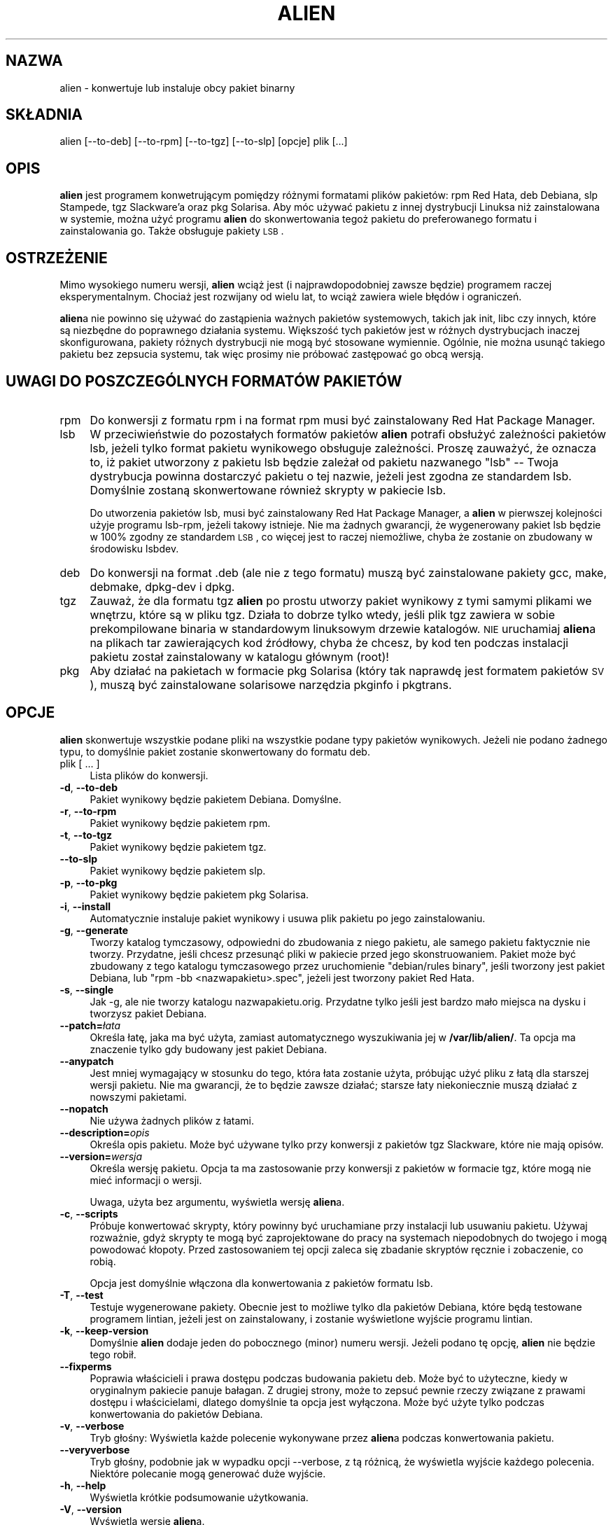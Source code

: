 .\" {PTM/WK/2000-II}
.\" Translation update: Robert Luberda <robert@debian.org>, Oct 2003, alien 8.34
.\" $Id: alien.1,v 1.4 2003/10/25 09:57:00 robert Exp $
.\"
.\" Automatically generated by Pod::Man v1.34, Pod::Parser v1.13
.\"
.\" Standard preamble:
.\" ========================================================================
.de Sh \" Subsection heading
.br
.if t .Sp
.ne 5
.PP
\fB\\$1\fR
.PP
..
.de Sp \" Vertical space (when we can't use .PP)
.if t .sp .5v
.if n .sp
..
.de Vb \" Begin verbatim text
.ft CW
.nf
.ne \\$1
..
.de Ve \" End verbatim text
.ft R
.fi
..
.\" Set up some character translations and predefined strings.  \*(-- will
.\" give an unbreakable dash, \*(PI will give pi, \*(L" will give a left
.\" double quote, and \*(R" will give a right double quote.  | will give a
.\" real vertical bar.  \*(C+ will give a nicer C++.  Capital omega is used to
.\" do unbreakable dashes and therefore won't be available.  \*(C` and \*(C'
.\" expand to `' in nroff, nothing in troff, for use with C<>.
.tr \(*W-|\(bv\*(Tr
.ds C+ C\v'-.1v'\h'-1p'\s-2+\h'-1p'+\s0\v'.1v'\h'-1p'
.ie n \{\
.    ds -- \(*W-
.    ds PI pi
.    if (\n(.H=4u)&(1m=24u) .ds -- \(*W\h'-12u'\(*W\h'-12u'-\" diablo 10 pitch
.    if (\n(.H=4u)&(1m=20u) .ds -- \(*W\h'-12u'\(*W\h'-8u'-\"  diablo 12 pitch
.    ds L" ""
.    ds R" ""
.    ds C` ""
.    ds C' ""
'br\}
.el\{\
.    ds -- \|\(em\|
.    ds PI \(*p
.    ds L" ``
.    ds R" ''
'br\}
.\"
.\" If the F register is turned on, we'll generate index entries on stderr for
.\" titles (.TH), headers (.SH), subsections (.Sh), items (.Ip), and index
.\" entries marked with X<> in POD.  Of course, you'll have to process the
.\" output yourself in some meaningful fashion.
.if \nF \{\
.    de IX
.    tm Index:\\$1\t\\n%\t"\\$2"
..
.    nr % 0
.    rr F
.\}
.\"
.\" For nroff, turn off justification.  Always turn off hyphenation; it makes
.\" way too many mistakes in technical documents.
.hy 0
.if n .na
.\"
.\" Accent mark definitions (@(#)ms.acc 1.5 88/02/08 SMI; from UCB 4.2).
.\" Fear.  Run.  Save yourself.  No user-serviceable parts.
.    \" fudge factors for nroff and troff
.if n \{\
.    ds #H 0
.    ds #V .8m
.    ds #F .3m
.    ds #[ \f1
.    ds #] \fP
.\}
.if t \{\
.    ds #H ((1u-(\\\\n(.fu%2u))*.13m)
.    ds #V .6m
.    ds #F 0
.    ds #[ \&
.    ds #] \&
.\}
.    \" simple accents for nroff and troff
.if n \{\
.    ds ' \&
.    ds ` \&
.    ds ^ \&
.    ds , \&
.    ds ~ ~
.    ds /
.\}
.if t \{\
.    ds ' \\k:\h'-(\\n(.wu*8/10-\*(#H)'\'\h"|\\n:u"
.    ds ` \\k:\h'-(\\n(.wu*8/10-\*(#H)'\`\h'|\\n:u'
.    ds ^ \\k:\h'-(\\n(.wu*10/11-\*(#H)'^\h'|\\n:u'
.    ds , \\k:\h'-(\\n(.wu*8/10)',\h'|\\n:u'
.    ds ~ \\k:\h'-(\\n(.wu-\*(#H-.1m)'~\h'|\\n:u'
.    ds / \\k:\h'-(\\n(.wu*8/10-\*(#H)'\z\(sl\h'|\\n:u'
.\}
.    \" troff and (daisy-wheel) nroff accents
.ds : \\k:\h'-(\\n(.wu*8/10-\*(#H+.1m+\*(#F)'\v'-\*(#V'\z.\h'.2m+\*(#F'.\h'|\\n:u'\v'\*(#V'
.ds 8 \h'\*(#H'\(*b\h'-\*(#H'
.ds o \\k:\h'-(\\n(.wu+\w'\(de'u-\*(#H)/2u'\v'-.3n'\*(#[\z\(de\v'.3n'\h'|\\n:u'\*(#]
.ds d- \h'\*(#H'\(pd\h'-\w'~'u'\v'-.25m'\f2\(hy\fP\v'.25m'\h'-\*(#H'
.ds D- D\\k:\h'-\w'D'u'\v'-.11m'\z\(hy\v'.11m'\h'|\\n:u'
.ds th \*(#[\v'.3m'\s+1I\s-1\v'-.3m'\h'-(\w'I'u*2/3)'\s-1o\s+1\*(#]
.ds Th \*(#[\s+2I\s-2\h'-\w'I'u*3/5'\v'-.3m'o\v'.3m'\*(#]
.ds ae a\h'-(\w'a'u*4/10)'e
.ds Ae A\h'-(\w'A'u*4/10)'E
.    \" corrections for vroff
.if v .ds ~ \\k:\h'-(\\n(.wu*9/10-\*(#H)'\s-2\u~\d\s+2\h'|\\n:u'
.if v .ds ^ \\k:\h'-(\\n(.wu*10/11-\*(#H)'\v'-.4m'^\v'.4m'\h'|\\n:u'
.    \" for low resolution devices (crt and lpr)
.if \n(.H>23 .if \n(.V>19 \
\{\
.    ds : e
.    ds 8 ss
.    ds o a
.    ds d- d\h'-1'\(ga
.    ds D- D\h'-1'\(hy
.    ds th \o'bp'
.    ds Th \o'LP'
.    ds ae ae
.    ds Ae AE
.\}
.rm #[ #] #H #V #F C
.\" ========================================================================
.\"
.IX Title "ALIEN 1"
.TH ALIEN 1 "2003-07-12" "perl v5.8.0" "User Contributed Perl Documentation"
.SH "NAZWA"
alien \- konwertuje lub instaluje obcy pakiet binarny
.SH "SKŁADNIA"
.IX Header "SKŁADNIA"
\& alien [--to-deb] [--to-rpm] [--to-tgz] [--to-slp] [opcje] plik [...]
.SH "OPIS"
.IX Header "OPIS"
\&\fBalien\fR jest programem konwetrującym pomiędzy różnymi formatami plików pakietów: 
rpm Red Hata, deb Debiana, slp Stampede, tgz Slackware'a oraz pkg Solarisa.
Aby móc używać pakietu z innej dystrybucji Linuksa niż zainstalowana w systemie,
można użyć programu \fBalien\fR do skonwertowania tegoż pakietu do preferowanego formatu 
i zainstalowania go. Także obsługuje pakiety \s-1LSB\s0.

.SH "OSTRZEŻENIE"
.IX Header "OSTRZEŻENIE"
Mimo wysokiego numeru wersji, \fBalien\fR wciąż jest (i najprawdopodobniej zawsze
będzie) programem raczej eksperymentalnym. Chociaż jest rozwijany od wielu lat, to
wciąż zawiera wiele błędów i ograniczeń.
.PP
\&\fBalien\fRa nie powinno się używać do zastąpienia ważnych pakietów systemowych, takich
jak init, libc czy innych, które są niezbędne do poprawnego działania systemu. Większość
tych pakietów jest w różnych dystrybucjach inaczej skonfigurowana, pakiety różnych dystrybucji
nie mogą być stosowane wymiennie. Ogólnie, nie można usunąć takiego pakietu bez zepsucia systemu,
tak więc prosimy nie próbować zastępować go obcą wersją.
.SH "UWAGI DO POSZCZEGÓLNYCH FORMATÓW PAKIETÓW"
.IX Header "UWAGI DO POSZCZEGÓLNYCH FORMATÓW PAKIETÓW"
.IP "rpm" 4
.IX Item "rpm"
Do konwersji z formatu rpm i na format rpm musi być zainstalowany Red Hat Package Manager.
.IP "lsb" 4
.IX Item "lsb"
W przeciwieństwie do pozostałych formatów pakietów \fBalien\fR potrafi obsłużyć
zależności pakietów lsb, jeżeli tylko format pakietu wynikowego obsługuje zależności.
Proszę zauważyć, że oznacza to, iż pakiet utworzony z pakietu lsb będzie zależał
od pakietu nazwanego \*(L"lsb\*(R" \*(-- Twoja dystrybucja powinna dostarczyć pakietu
o tej nazwie, jeżeli jest zgodna ze standardem lsb. Domyślnie zostaną skonwertowane
również skrypty w pakiecie lsb.
.Sp
Do utworzenia pakietów lsb, musi być zainstalowany Red Hat Package Manager, a \fBalien\fR
w pierwszej kolejności użyje programu lsb\-rpm, jeżeli takowy istnieje.
Nie ma żadnych gwarancji, że wygenerowany pakiet lsb będzie w 100% zgodny ze standardem \s-1LSB\s0,
co więcej jest to raczej niemożliwe, chyba że zostanie on zbudowany w środowisku lsbdev.
.IP "deb" 4
.IX Item "deb"
Do konwersji na format .deb (ale nie z tego formatu) muszą być zainstalowane
pakiety gcc, make, debmake, dpkg\-dev i dpkg.
.IP "tgz" 4
.IX Item "tgz"
Zauważ, że dla formatu tgz \fBalien\fR
po prostu utworzy pakiet wynikowy z tymi samymi plikami we wnętrzu,
które są w pliku tgz. Działa to dobrze tylko wtedy, jeśli plik tgz zawiera
w sobie prekompilowane binaria w standardowym linuksowym drzewie katalogów.
\s-1NIE\s0 uruchamiaj \fBalien\fRa na plikach tar zawierających kod źródłowy, chyba że
chcesz, by kod ten podczas instalacji pakietu został zainstalowany w katalogu
głównym (root)!
.IP "pkg" 4
.IX Item "pkg"
Aby działać na pakietach w formacie pkg Solarisa (który tak naprawdę jest formatem
pakietów \s-1SV\s0), muszą być zainstalowane solarisowe narzędzia pkginfo i pkgtrans.
.SH "OPCJE"
.IX Header "OPCJE"
\&\fBalien\fR skonwertuje wszystkie podane pliki na wszystkie podane typy pakietów
wynikowych. Jeżeli nie podano żadnego typu, to domyślnie pakiet zostanie skonwertowany
do formatu deb.
.IP "plik [ ... ]" 4
.IX Item "plik [...]"
Lista plików do konwersji.
.IP "\fB\-d\fR, \fB\-\-to\-deb\fR" 4
.IX Item "-d, --to-deb"
Pakiet wynikowy będzie pakietem Debiana. Domyślne.
.IP "\fB\-r\fR, \fB\-\-to\-rpm\fR" 4
.IX Item "-r, --to-rpm"
Pakiet wynikowy będzie pakietem rpm.
.IP "\fB\-t\fR, \fB\-\-to\-tgz\fR" 4
.IX Item "-t, --to-tgz"
Pakiet wynikowy będzie pakietem tgz.
.IP "\fB\-\-to\-slp\fR" 4
.IX Item "--to-slp"
Pakiet wynikowy będzie pakietem slp.
.IP "\fB\-p\fR, \fB\-\-to\-pkg\fR" 4
.IX Item "-p, --to-pkg"
Pakiet wynikowy będzie pakietem pkg Solarisa.
.IP "\fB\-i\fR, \fB\-\-install\fR" 4
.IX Item "-i, --install"
Automatycznie instaluje pakiet wynikowy i usuwa plik pakietu po jego
zainstalowaniu.
.IP "\fB\-g\fR, \fB\-\-generate\fR" 4
.IX Item "-g, --generate"
Tworzy katalog tymczasowy, odpowiedni do zbudowania z niego pakietu, ale
samego pakietu faktycznie nie tworzy. Przydatne, jeśli chcesz przesunąć pliki
w pakiecie przed jego skonstruowaniem. Pakiet może być zbudowany z tego
katalogu tymczasowego przez uruchomienie \*(L"debian/rules binary\*(R", jeśli tworzony jest
pakiet Debiana, lub \*(L"rpm \-bb <nazwapakietu>.spec\*(R", jeżeli jest tworzony pakiet Red Hata.
.IP "\fB\-s\fR, \fB\-\-single\fR" 4
.IX Item "-s, --single"
Jak -g, ale nie tworzy katalogu nazwapakietu.orig. Przydatne tylko jeśli
jest bardzo mało miejsca na dysku i tworzysz pakiet Debiana.
.IP "\fB\-\-patch=\fR\fIłata\fR" 4
.IX Item "--patch=łata"
Określa łatę, jaka ma być użyta, zamiast automatycznego wyszukiwania jej
w \fB/var/lib/alien/\fR. Ta opcja ma znaczenie tylko gdy budowany jest pakiet Debiana.
.IP "\fB\-\-anypatch\fR" 4
.IX Item "--anypatch"
Jest mniej wymagający w stosunku do tego, która łata zostanie użyta, próbując użyć
pliku z łatą dla starszej wersji pakietu. Nie ma gwarancji, że to będzie zawsze działać;
starsze łaty  niekoniecznie muszą działać z nowszymi pakietami.
.IP "\fB\-\-nopatch\fR" 4
.IX Item "--nopatch"
Nie używa żadnych plików z łatami.
.IP "\fB\-\-description=\fR\fIopis\fR" 4
.IX Item "--description=opis"
Określa opis pakietu. Może być używane tylko przy konwersji z pakietów tgz
Slackware, które nie mają opisów. 
.IP "\fB\-\-version=\fR\fIwersja\fR" 4
.IX Item "--version=wersja"
Określa wersję pakietu. Opcja ta ma zastosowanie przy konwersji z pakietów 
w formacie tgz, które mogą nie mieć informacji o wersji.
.Sp
Uwaga, użyta bez argumentu, wyświetla wersję \fBalien\fRa.
.IP "\fB\-c\fR, \fB\-\-scripts\fR" 4
.IX Item "-c, --scripts"
Próbuje konwertować skrypty, który powinny być uruchamiane przy instalacji
lub usuwaniu pakietu. Używaj rozważnie, gdyż skrypty te mogą być zaprojektowane
do pracy na systemach niepodobnych do twojego i mogą powodować kłopoty.
Przed zastosowaniem tej opcji zaleca się zbadanie skryptów ręcznie
i zobaczenie, co robią.
.Sp
Opcja jest domyślnie włączona dla konwertowania z pakietów formatu lsb.
.IP "\fB\-T\fR, \fB\-\-test\fR" 4
.IX Item "-T, --test"
Testuje wygenerowane pakiety. Obecnie jest to możliwe tylko dla pakietów Debiana,
które będą testowane programem lintian, jeżeli jest on zainstalowany,
i zostanie wyświetlone wyjście programu lintian.
.IP "\fB\-k\fR, \fB\-\-keep\-version\fR" 4
.IX Item "-k, --keep-version"
Domyślnie \fBalien\fR dodaje jeden do pobocznego (minor) numeru wersji. Jeżeli
podano tę opcję, \fBalien\fR nie będzie tego robił.
.IP "\fB\-\-fixperms\fR" 4
.IX Item "--fixperms"
Poprawia właścicieli i prawa dostępu podczas budowania pakietu deb. Może być
to użyteczne, kiedy w oryginalnym pakiecie panuje bałagan. Z drugiej strony, może
to zepsuć pewnie rzeczy związane z prawami dostępu i właścicielami, dlatego
domyślnie ta opcja jest wyłączona. Może być użyte tylko podczas konwertowania
do pakietów Debiana.
.\"Sanitize all file owners and permissions when building a deb. This may be
.\"useful if the original package is a mess. On the other hand, it may break
.\"some things to mess with their permissions and owners to the degree this does,
.\"so it defaults to off. This can only be used when converting to debian
.\"packages.
.IP "\fB\-v\fR, \fB\-\-verbose\fR" 4
.IX Item "-v, --verbose"
Tryb głośny: Wyświetla każde polecenie wykonywane przez \fBalien\fRa podczas konwertowania
pakietu.
.IP "\fB\-\-veryverbose\fR" 4
.IX Item "--veryverbose"
Tryb głośny, podobnie jak w wypadku opcji \-\-verbose, z tą różnicą, że wyświetla wyjście każdego
polecenia. Niektóre polecanie mogą generować duże wyjście.
.IP "\fB\-h\fR, \fB\-\-help\fR" 4
.IX Item "-h, --help"
Wyświetla krótkie podsumowanie użytkowania.
.IP "\fB\-V\fR, \fB\-\-version\fR" 4
.IX Item "-V, --version"
Wyświetla wersję \fBalien\fRa.
.SH PRZYKŁADY
.IX Header "EXAMPLES"
Oto kilka przykładów użycia programu \fBalien\fR:
.IP "alien \-\-to\-deb pakiet.rpm" 4
.IX Item "alien --to-deb pakiet.rpm"
Konwertuje pakiet.rpm na pakiet.deb
.IP "alien \-\-to\-rpm pakiet.deb" 4
.IX Item "alien --to-rpm pakiet.deb"
Konwertuje pakiet.deb na pakiet.rpm
.IP "alien \-i pakiet.rpm" 4
.IX Item "alien -i pakiet.rpm"
Konwertuje pakiet.rpm na pakiet.deb (konwersja na pakiet .deb jest domyślna,
więc nie musisz podawać \-\-to\-deb) i instaluje wygenerowany pakiet.
.IP "alien \-\-to\-deb \-\-to\-rpm \-\-to\-tgz \-\-to\-slp foo.deb bar.rpm baz.tgz" 4
.IX Item "alien --to-deb --to-rpm --to-tgz --to-slp foo.deb bar.rpm baz.tgz"
Tworzy 9 nowych pakietów. Po zakończeniu foo, bar i baz będą dostępne we wszystkich 4
formatach pakietów.
.SH ŚRODOWISKO
.IX Header "ENVIRONMENT"
\&\fBalien\fR rozpoznaje następujące zmienne środowiska:
.IP "\s-1RPMBUILDOPT\s0" 4
.IX Item "RPMBUILDOPT"
Opcje do przekazania do rpm, gdy buduje pakiet.
.IP "\s-1RPMINSTALLOPT\s0" 4
.IX Item "RPMINSTALLOPT"
Opcje do przekazania do rpm, gdy instaluje pakiet.
.IP "\s-1EMAIL\s0" 4
.IX Item "EMAIL"
Jeżeli ustawiona, to \fBalien\fR przyjmuje, że zawiera Twój adres e-mail. Adresy e-mail
są dołączane do wygenerowanych pakietów Debiana.
.SH "UWAGI"
.IX Header "UWAGI"
Podczas uruchamiania programu \fBalien\fR na pliku tar wszystkie pliki w /etc są uważane
za pliki konfiguracyjne.
.PP
Jeżeli \fBalien\fR nie jest uruchamiany przez użytkownika root, pliki w utworzonym
pakiecie będą miały nieprawidłowych właścicieli i prawa dostępu.
.SH "AUTOR"
.IX Header "AUTOR"
\&\fBalien\fR został napisany przez Christopha Lametera <\fBclameter@debian.org\fR>.
.PP
Kod konwersji deb na rpm został wzięty z programu martian Randolpha Chunga <\fBtausq@debian.org\fR>.
.PP
Alien został w dużym stopniu napisany ponownie (3 razy) i obecnie jego opiekunem jest
Joey Hess <\fBjoeyh@debian.org\fR>.
.SH "LICENCJA"
.IX Header "LICENCJA"
Alien może być kopiowany i rozprowadzany na warunkach Ogólnej Licencji Publicznej \s-1GNU\s0.
